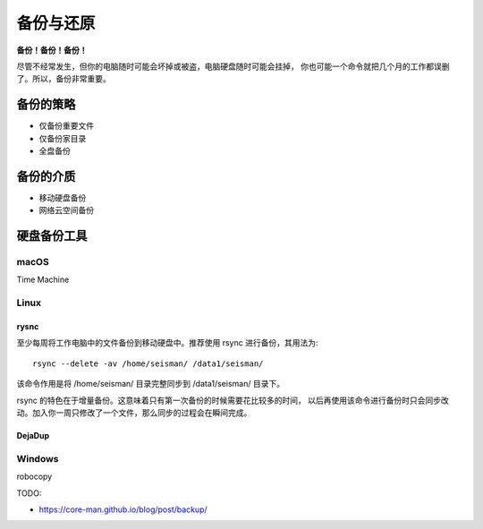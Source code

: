 备份与还原
==========

**备份！备份！备份！**

尽管不经常发生，但你的电脑随时可能会坏掉或被盗，电脑硬盘随时可能会挂掉，
你也可能一个命令就把几个月的工作都误删了。所以，备份非常重要。

备份的策略
----------

- 仅备份重要文件
- 仅备份家目录
- 全盘备份

备份的介质
----------

- 移动硬盘备份
- 网络云空间备份

硬盘备份工具
------------

macOS
~~~~~

Time Machine

Linux
~~~~~

rysnc
^^^^^^

至少每周将工作电脑中的文件备份到移动硬盘中。推荐使用 rsync 进行备份，其用法为::

    rsync --delete -av /home/seisman/ /data1/seisman/

该命令作用是将 /home/seisman/ 目录完整同步到 /data1/seisman/ 目录下。

rsync 的特色在于增量备份。这意味着只有第一次备份的时候需要花比较多的时间，
以后再使用该命令进行备份时只会同步改动。加入你一周只修改了一个文件，那么同步的过程会在瞬间完成。

DejaDup
^^^^^^^

Windows
~~~~~~~

robocopy


TODO:

- https://core-man.github.io/blog/post/backup/
